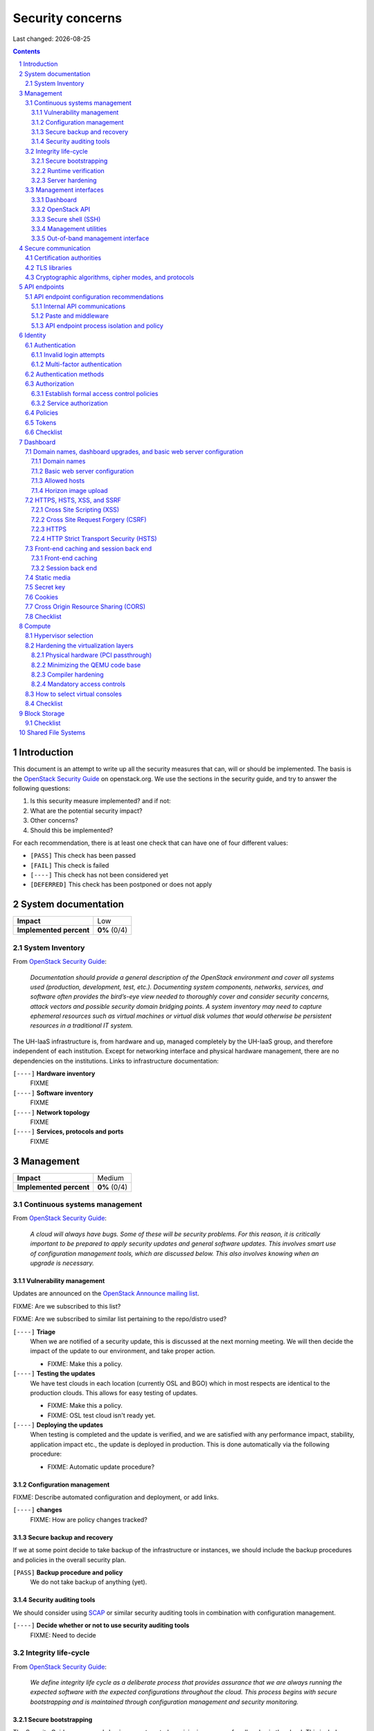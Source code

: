 .. |date| date::

======================
Security concerns
======================

Last changed: |date|

.. contents::
.. section-numbering::


Introduction
============

.. _OpenStack Security Guide: http://docs.openstack.org/security-guide/

This document is an attempt to write up all the security measures that
can, will or should be implemented. The basis is the `OpenStack
Security Guide`_ on openstack.org. We use the sections in the security
guide, and try to answer the following questions:

#. Is this security measure implemented? and if not:
#. What are the potential security impact?
#. Other concerns?
#. Should this be implemented?

For each recommendation, there is at least one check that can have one
of four different values:

* ``[PASS]`` This check has been passed
* ``[FAIL]`` This check is failed
* ``[----]`` This check has not been considered yet
* ``[DEFERRED]`` This check has been postponed or does not apply


System documentation
====================

+-------------------------+---------------------+
| **Impact**              | Low                 |
+-------------------------+---------------------+
| **Implemented percent** | **0%** (0/4)        |
+-------------------------+---------------------+

System Inventory
----------------

From `OpenStack Security Guide`_:

  *Documentation should provide a general description of the OpenStack
  environment and cover all systems used (production, development,
  test, etc.). Documenting system components, networks, services, and
  software often provides the bird’s-eye view needed to thoroughly
  cover and consider security concerns, attack vectors and possible
  security domain bridging points. A system inventory may need to
  capture ephemeral resources such as virtual machines or virtual disk
  volumes that would otherwise be persistent resources in a
  traditional IT system.*

The UH-IaaS infrastructure is, from hardware and up, managed
completely by the UH-IaaS group, and therefore independent of each
institution. Except for networking interface and physical hardware
management, there are no dependencies on the institutions. Links to
infrastructure documentation:

``[----]`` **Hardware inventory**
  FIXME

``[----]`` **Software inventory**
  FIXME

``[----]`` **Network topology**
  FIXME

``[----]`` **Services, protocols and ports**
  FIXME


Management
==========

+-------------------------+---------------------+
| **Impact**              | Medium              |
+-------------------------+---------------------+
| **Implemented percent** | **0%** (0/4)        |
+-------------------------+---------------------+

Continuous systems management
-----------------------------

From `OpenStack Security Guide`_:

  *A cloud will always have bugs. Some of these will be security
  problems. For this reason, it is critically important to be prepared
  to apply security updates and general software updates. This
  involves smart use of configuration management tools, which are
  discussed below. This also involves knowing when an upgrade is
  necessary.*

Vulnerability management
~~~~~~~~~~~~~~~~~~~~~~~~

.. _OpenStack Announce mailing list: http://lists.openstack.org/cgi-bin/mailman/listinfo/openstack-announce

Updates are announced on the `OpenStack Announce mailing list`_.

FIXME: Are we subscribed to this list?

FIXME: Are we subscribed to similar list pertaining to the repo/distro
used?

``[----]`` **Triage**
  When we are notified of a security update, this is discussed at the
  next morning meeting. We will then decide the impact of the update
  to our environment, and take proper action.

  * FIXME: Make this a policy.

``[----]`` **Testing the updates**
  We have test clouds in each location (currently OSL and BGO) which
  in most respects are identical to the production clouds. This allows
  for easy testing of updates.

  * FIXME: Make this a policy.
  * FIXME: OSL test cloud isn't ready yet.

``[----]`` **Deploying the updates**
  When testing is completed and the update is verified, and we are
  satisfied with any performance impact, stability, application impact
  etc., the update is deployed in production. This is done
  automatically via the following procedure:

  * FIXME: Automatic update procedure?

Configuration management
~~~~~~~~~~~~~~~~~~~~~~~~

FIXME: Describe automated configuration and deployment, or add links.

``[----]`` **changes**
  FIXME: How are policy changes tracked?

Secure backup and recovery
~~~~~~~~~~~~~~~~~~~~~~~~~~

If we at some point decide to take backup of the infrastructure or
instances, we should include the backup procedures and policies in the
overall security plan.

``[PASS]`` **Backup procedure and policy**
  We do not take backup of anything (yet).

Security auditing tools
~~~~~~~~~~~~~~~~~~~~~~~

.. _SCAP: https://fedorahosted.org/scap-security-guide/

We should consider using SCAP_ or similar security auditing tools in
combination with configuration management.

``[----]`` **Decide whether or not to use security auditing tools**
  FIXME: Need to decide


Integrity life-cycle
--------------------

From `OpenStack Security Guide`_:

  *We define integrity life cycle as a deliberate process that provides
  assurance that we are always running the expected software with the
  expected configurations throughout the cloud. This process begins
  with secure bootstrapping and is maintained through configuration
  management and security monitoring.*

Secure bootstrapping
~~~~~~~~~~~~~~~~~~~~

The Security Guide recommends having an automated provisioning process
for all nodes in the cloud. This includes compute, storage, network,
service and hybrid nodes. The automated provisioning process also
facilitates security patching, upgrades, bug fixes, and other critical
changes. Software that runs with the highest privilege levels in the
cloud needs special attention.

``[PASS]`` **Node provisioning**
  We use PXE for provisioning, which is recommended. We also use a
  separate, isolated network within the management security domain for
  provisioning. The provisioning process is handled by Foreman with
  Puppet, and is documented here: FIXME

``[----]`` **Verified boot**
  It is recommended to use *secure boot* via TPM chip to boot the
  infrastructure nodes in the cloud.

  * FIXME: Consider secure boot

``[----]`` **Node hardening**
  General hardening of the operating system is something that we need
  to address and document.

  * FIXME: Document hardening

Runtime verification
~~~~~~~~~~~~~~~~~~~~

From `OpenStack Security Guide`_:

  *Once the node is running, we need to ensure that it remains in a
  good state over time. Broadly speaking, this includes both
  configuration management and security monitoring. The goals for each
  of these areas are different. By checking both, we achieve higher
  assurance that the system is operating as desired.*

``[----]`` **Intrusion detection system**
  There are a number of intrusion detection systems available. We need
  to consider using one of them.

  * FIXME: Consider IDS

Server hardening
~~~~~~~~~~~~~~~~

This mostly includes file integrity management.

``[----]`` **File integrity management (FIM)**
  We should consider a FIM tool to ensure that files such as sensitive
  system or application configuration files are no corrupted or
  changed to allow unauthorized access or malicious behaviour.

  * FIXME: Consider FIM


Management interfaces
---------------------

From `OpenStack Security Guide`_:

  *It is necessary for administrators to perform command and control
  over the cloud for various operational functions. It is important
  these command and control facilities are understood and secured.*

  *OpenStack provides several management interfaces for operators and tenants:*

  * *OpenStack dashboard (horizon)*
  * *OpenStack API*
  * *Secure shell (SSH)*
  * *OpenStack management utilities such as nova-manage and glance-manage*
  * *Out-of-band management interfaces, such as IPMI*

Dashboard
~~~~~~~~~

``[----]`` **Capabilities**
  We should consider which capabilities the dashboard should offer to
  customers and administrators.

  * FIXME: Consider capabilities and document decisions

``[----]`` **Security considerations**
  There are a few things that need to be considered (from `OpenStack
  Security Guide`_):

  * The dashboard requires cookies and JavaScript to be enabled in the
    web browser.
    - FIXME: Users should be warned according to EU law.
  * The web server that hosts the dashboard should be configured for
    TLS to ensure data is encrypted.
    - FIXME: Ensure TLS 1.2
  * Both the horizon web service and the OpenStack API it uses to
    communicate with the back end are susceptible to web attack
    vectors such as denial of service and must be monitored.
    - FIXME: Monitoring
  * It is now possible (though there are numerous deployment/security
    implications) to upload an image file directly from a user’s hard
    disk to OpenStack Image service through the dashboard. For
    multi-gigabyte images it is still strongly recommended that the
    upload be done using the glance CLI.
    - FIXME: Add limit to GUI uploading?
  * Create and manage security groups through dashboard. The security
    groups allows L3-L4 packet filtering for security policies to
    protect virtual machines.
    - FIXME: Maintain a set of default security groups

OpenStack API
~~~~~~~~~~~~~

``[----]`` **Capabilities**
  We should consider which capabilities the OpenStack API should offer to
  customers and administrators.

  * FIXME: Consider capabilities and document decisions

``[----]`` **Security considerations**
  There are a few things that need to be considered (from `OpenStack
  Security Guide`_):

  * The API service should be configured for TLS to ensure data is
    encrypted.
    - FIXME: Ensure TLS 1.2
  * As a web service, OpenStack API is susceptible to familiar web
    site attack vectors such as denial of service attacks.
    - FIXME: Monitoring

Secure shell (SSH)
~~~~~~~~~~~~~~~~~~

``[----]`` **Host key fingerprints**
  Host key fingerprints should be stored in a secure and queryable
  location. One particularly convenient solution is DNS using SSHFP
  resource records as defined in RFC-4255. For this to be secure, it
  is necessary that DNSSEC be deployed.

  * FIXME: Consider DNSSEC or other solutions

Management utilities
~~~~~~~~~~~~~~~~~~~~

``[----]`` **Security considerations**
  There are a few things that need to be considered (from `OpenStack
  Security Guide`_):

  * The dedicated management utilities (\*-manage) in some cases use
    the direct database connection.
    - FIXME: Don't use dedicated management utilities unless strictly
      necessary
  * Ensure that the .rc file which has your credential information is
    secured.
    - FIXME: Document how this is accomplished

Out-of-band management interface
~~~~~~~~~~~~~~~~~~~~~~~~~~~~~~~~

``[----]`` **Security considerations**
  There are a few things that need to be considered (from `OpenStack
  Security Guide`_):

  * Use strong passwords and safeguard them, or use client-side TLS
    authentication.
    - FIXME: Ensure and document this
  * ``[PASS]`` Ensure that the network interfaces are on their own
    private(management or a separate) network. Segregate management
    domains with firewalls or other network gear.
  * If you use a web interface to interact with the BMC/IPMI, always
    use the TLS interface, such as HTTPS or port 443. This TLS
    interface should NOT use self-signed certificates, as is often
    default, but should have trusted certificates using the correctly
    defined fully qualified domain names (FQDNs).
    - FIXME: Use trusted CA
  * Monitor the traffic on the management network. The anomalies might
    be easier to track than on the busier compute nodes.
    - FIXME: Monitoring


Secure communication
====================

+-------------------------+---------------------+
| **Impact**              | High                |
+-------------------------+---------------------+
| **Implemented percent** | **0%** (0/?)        |
+-------------------------+---------------------+

From `OpenStack Security Guide`_:

  *There are a number of situations where there is a security
  requirement to assure the confidentiality or integrity of network
  traffic in an OpenStack deployment. This is generally achieved using
  cryptographic measures, such as the Transport Layer Security (TLS)
  protocol.*

Bottom line is that **all** endpoints, whether they are internal or
external, should be secured with encryption. TLS is strongly
preferred, due to recent published security vulnerabilities in SSL.

There are a number of services that need to be addressed:

* Compute API endpoints
* Identity API endpoints
* Networking API endpoints
* Storage API endpoints
* Messaging server
* Database server
* Dashboard


Certification authorities
-------------------------

The security guide recommends that we use separate PKI deployments for
internal systems and public facing services. In the future, we may
want to use separate PKI deployments for different security domains.

``[----]`` **Customer facing interfaces using trusted CA**
  All customer facing interfaces should be provisioned using
  Certificate Authorities that are installed in the operating system
  certificate bundles by default. It should just work without the
  customer having to accept an untrusted CA, or having to install some
  third-party software. We need certificates signed by a widely
  recognized public CA.

  * FIXME: Identify and list all customer facing interfaces
  * FIXME: Ensure publicly recognized CA on these interfaces

``[----]`` **Internal endpoints use non-public CA**
  As described above, it is recommended to use a private CA for
  internal endpoints.

  * FIXME: Identify and list all internal endpoints
  * FIXME: Ensure non-public CA on these endpoints


TLS libraries
-------------

From `OpenStack Security Guide`_:

  *The TLS and HTTP services within OpenStack are typically implemented
  using OpenSSL which has a module that has been validated for FIPS
  140-2.*

We need to make sure that we're using an updated version of OpenSSL.

``[----]`` **Ensure updated OpenSSL**
  UH-IaaS is based on CentOS, and uses the OpenSSL library from that
  distro. We need to make sure that OpenSSL is up-to-date.

  * FIXME: How often are critical components like openssl updated, and
    how is the procedure?


Cryptographic algorithms, cipher modes, and protocols
-----------------------------------------------------

The security guide recommends using **TLS 1.2**, as previous versions
are known to be vulnerable. Furthermore, it is recommended to limit
the cipher suite to **ECDHE-ECDSA-AES256-GCM-SHA384**. It is
acceptable to
accept **HIGH:!aNULL:!eNULL:!DES:!3DES:!SSLv3:!TLSv1:!CAMELLIA** in
cases where we don't control both endpoints.

``[----]`` **Ensure TLS 1.2**
  Make sure that only TLS 1.2 is used. Previous versions of TLS, as
  well as SSL, should be disabled completely.

``[----]`` **Limit cipher suite on public endpoints**
  Limit the cipher suite on public facing endpoints to the
  general **HIGH:!aNULL:!eNULL:!DES:!3DES:!SSLv3:!TLSv1:!CAMELLIA**.

``[----]`` **Limit cipher suite on internal endpoints**
  Limit the cipher suite on public facing endpoints
  to **ECDHE-ECDSA-AES256-GCM-SHA384**.


API endpoints
=============

+-------------------------+---------------------+
| **Impact**              | High                |
+-------------------------+---------------------+
| **Implemented percent** | **0%** (0/?)        |
+-------------------------+---------------------+

From `OpenStack Security Guide`_:

  *The process of engaging an OpenStack cloud is started through the
  querying of an API endpoint. While there are different challenges
  for public and private endpoints, these are high value assets that
  can pose a significant risk if compromised.*


API endpoint configuration recommendations
------------------------------------------

Internal API communications
~~~~~~~~~~~~~~~~~~~~~~~~~~~

.. _API endpoint configuration recommendations: http://docs.openstack.org/security-guide/api-endpoints/api-endpoint-configuration-recommendations.html

From `OpenStack Security Guide`_:

  *OpenStack provides both public facing and private API endpoints. By
  default, OpenStack components use the publicly defined
  endpoints. The recommendation is to configure these components to
  use the API endpoint within the proper security domain.*

  *Services select their respective API endpoints based on the
  OpenStack service catalog. These services might not obey the listed
  public or internal API end point values. This can lead to internal
  management traffic being routed to external API endpoints.*

``[----]`` **Configure internal URLs in the Identity service catalog**
  The guide recommends that our Identity service catalog be aware of
  our internal URLs. This feature is not utilized by default, but may
  be leveraged through configuration. See `API endpoint configuration
  recommendations`_ for details.

  * FIXME: Ensure and document this

``[----]`` **Configure applications for internal URLs**
  It is recommended that each OpenStack service communicating to the
  API of another service must be explicitly configured to access the
  proper internal API endpoint. See `API endpoint configuration
  recommendations`_. 

  * FIXME: Ensure and document this

Paste and middleware
~~~~~~~~~~~~~~~~~~~~

From `OpenStack Security Guide`_:

  *Most API endpoints and other HTTP services in OpenStack use the
  Python Paste Deploy library. From a security perspective, this
  library enables manipulation of the request filter pipeline through
  the application’s configuration. Each element in this chain is
  referred to as middleware. Changing the order of filters in the
  pipeline or adding additional middleware might have unpredictable
  security impact.*

``[----]`` **Document middleware**
  We should careful when implementating non-standard software in the
  middleware, and this should be thoroughly documented.

  * FIXME: Are we using any non-standard middleware?

API endpoint process isolation and policy
~~~~~~~~~~~~~~~~~~~~~~~~~~~~~~~~~~~~~~~~~

From `OpenStack Security Guide`_:

  *You should isolate API endpoint processes, especially those that
  reside within the public security domain should be isolated as much
  as possible. Where deployments allow, API endpoints should be
  deployed on separate hosts for increased isolation.*

``[----]`` **Namespaces**
  Linux supports namespaces to assign processes into independent
  domains.

  * FIXME: Are we using namespaces to compartmentalize API endpoint
    processes?

``[----]`` **Network policy**
  We should pay special attention to API endpoints, as they typically
  bridge multiple security domains. Policies should be in place and
  documented, and we can use firewalls, SELinux etc. to enforce proper
  compartmentalization in the network layer.

  * FIXME: Implement and document this

``[----]`` **Mandatory access controls**
  API endpoint processes should be as isolated from each other as
  possible. This should be enforced through Mandatory Access Controls
  (e.g. SELinux), not just Discretionary Access Controls.

  * FIXME: API processes protected by SELinux


Identity
========

.. _OpenStack Security Guide\: Identity: http://docs.openstack.org/security-guide/identity.html

+-------------------------+---------------------+
| **Impact**              | High                |
+-------------------------+---------------------+
| **Implemented percent** | **0%** (0/?)        |
+-------------------------+---------------------+

From `OpenStack Security Guide\: Identity`_:

  *Identity service (keystone) provides identity, token, catalog, and
  policy services for use specifically by services in the OpenStack
  family. Identity service is organized as a group of internal
  services exposed on one or many endpoints. Many of these services
  are used in a combined fashion by the frontend, for example an
  authenticate call will validate user/project credentials with the
  identity service and, upon success, create and return a token with
  the token service.*


Authentication
--------------

.. _OpenStack Security Guide\: Identity - Authentication: http://docs.openstack.org/security-guide/identity/authentication.html

Ref: `OpenStack Security Guide\: Identity - Authentication`_

Invalid login attempts
~~~~~~~~~~~~~~~~~~~~~~

``[----]`` **Prevent or mitigate brute-force attacks**
  A pattern of repetitive failed login attempts is generally an
  indicator of brute-force attacks. This is important to us as ours is
  a public cloud. We need to figure out if our user authentication
  service has the possibility to block out an account after some
  configured number of failed login attempts. If not, describe
  policies around reviewing access control logs to identify and detect
  unauthorized attempts to access accounts.

  * FIXME: Implement or describe as outlined above

Multi-factor authentication
~~~~~~~~~~~~~~~~~~~~~~~~~~~

``[----]`` **Multi-factor authentication for privileged accounts**

  We should employ multi-factor authentication for network access to
  privileged user accounts. This will provide insulation from brute
  force, social engineering, and both spear and mass phishing attacks
  that may compromise administrator passwords.

  * FIXME: Implement multi-factor


Authentication methods
----------------------

.. _OpenStack Security Guide\: Identity - Authentication methods: http://docs.openstack.org/security-guide/identity/authentication-methods.html

Ref: `OpenStack Security Guide\: Identity - Authentication methods`_

``[----]`` **Document authentication policy requirements**
  We should document (or provide link to external documentation) the
  authentication policy requirements, such as password policy
  enforcement (password length, diversity, expiration etc.).

  * FIXME: Document this


Authorization
-------------

.. _OpenStack Security Guide\: Identity - Authorization: http://docs.openstack.org/security-guide/identity/authorization.html

Ref: `OpenStack Security Guide\: Identity - Authorization`_

  *The Identity service supports the notion of groups and roles. Users
  belong to groups while a group has a list of roles. OpenStack
  services reference the roles of the user attempting to access the
  service. The OpenStack policy enforcer middleware takes into
  consideration the policy rule associated with each resource then the
  user’s group/roles and association to determine if access is allowed
  to the requested resource.*

Establish formal access control policies
~~~~~~~~~~~~~~~~~~~~~~~~~~~~~~~~~~~~~~~~

``[----]`` **Describe formal access control policies**
  The policies should include the conditions and processes for
  creating, deleting, disabling, and enabling accounts, and for
  assigning privileges to the accounts.

  * FIXME: Describe this

``[----]`` **Describe periodic review**
  We should periodically review the policies to ensure that the
  configuration is in compliance with approved policies.

  * FIXME: Describe policy for reviewing the policies

Service authorization
~~~~~~~~~~~~~~~~~~~~~

``[----]`` **Don't use "tempAuth" file for service auth**
  The Compute and Object Storage can be configured to use the Identity
  service to store authentication information. The "tempAuth" file
  method displays the password in plain text and should not be used.

  * FIXME: Make sure that we're not using "tempAuth"

``[----]`` **Use client authentication for TLS**
  The Identity service supports client authentication for TLS which
  may be enabled. TLS client authentication provides an additional
  authentication factor, in addition to the user name and password,
  that provides greater reliability on user identification.

  * FIXME: Is this implemented?

``[----]`` **Protect sensitive files**
  The cloud administrator should protect sensitive configuration files
  from unauthorized modification. This can be achieved with mandatory
  access control frameworks such as SELinux, including
  ``/etc/keystone/keystone.conf`` and ``X.509`` certificates.

  * FIXME: SELinux


Policies
--------

.. _OpenStack Security Guide\: Identity - Policies: http://docs.openstack.org/security-guide/identity/policies.html

Ref: `OpenStack Security Guide\: Identity - Policies`_

``[----]`` **Describe policy configuration management**
  Each OpenStack service defines the access policies for its resources
  in an associated policy file. A resource, for example, could be API
  access, the ability to attach to a volume, or to fire up
  instances. The policy rules are specified in JSON format and the
  file is called policy.json. Ensure that any changes to the access
  control policies do not unintentionally weaken the security of any
  resource.

  * FIXME: Describe policy for changing policy.json


Tokens
------

.. _OpenStack Security Guide\: Identity - Tokens: http://docs.openstack.org/security-guide/identity/tokens.html

Ref: `OpenStack Security Guide\: Identity - Tokens`_

  *Once a user is authenticated a token is generated for authorization
  and access to an OpenStack environment. A token can have a variable
  life span; however the default value for expiry is one hour. The
  recommended expiry value should be set to a lower value that allows
  enough time for internal services to complete tasks.*

``[----]`` **Reduce token lifetime**
  We should consider reducing the token lifetime.

  * FIXME: Consider this


Checklist
---------

.. _OpenStack Security Guide\: Identity - Checklist: http://docs.openstack.org/security-guide/identity/checklist.html

Ref: `OpenStack Security Guide\: Identity - Checklist`_

See the above link for info about these checks.

``[----]`` **Check-Identity-02: Are strict permissions set for Identity configuration files?**
  Yes/No?

``[----]`` **Check-Identity-03: is TLS enabled for Identity?**
  Yes/No?

``[----]`` **Check-Identity-04: Does Identity use strong hashing algorithms for PKI tokens?**
  Yes/No?

``[----]`` **Check-Identity-05: Is max_request_body_size set to default (114688)?**
  Yes/No?

``[----]`` **Check-Identity-06: Disable admin token in /etc/keystone/keystone.conf**
  Yes/No?


Dashboard
=========

.. _OpenStack Security Guide\: Dashboard: http://docs.openstack.org/security-guide/dashboard.html

+-------------------------+---------------------+
| **Impact**              | High                |
+-------------------------+---------------------+
| **Implemented percent** | **0%** (0/?)        |
+-------------------------+---------------------+

From `OpenStack Security Guide\: Dashboard`_:

  *Horizon is the OpenStack dashboard that provides users a
  self-service portal to provision their own resources within the
  limits set by administrators. These include provisioning users,
  defining instance flavors, uploading VM images, managing networks,
  setting up security groups, starting instances, and accessing the
  instances through a console.*


Domain names, dashboard upgrades, and basic web server configuration
--------------------------------------------------------------------

.. _OpenStack Security Guide\: Dashboard - Domain names, dashboard upgrades, and basic web server configuration: http://docs.openstack.org/security-guide/dashboard/domains-dashboard-upgrades-basic-web-server-configuration.html

Ref: `OpenStack Security Guide\: Dashboard - Domain names, dashboard upgrades, and basic web server configuration`_

Domain names
~~~~~~~~~~~~

From OpenStack Security Guide:

  *We strongly recommend deploying dashboard to a second-level domain,
  such as https://example.com, rather than deploying dashboard on
  a shared subdomain of any level, for example
  https://openstack.example.org or
  https://horizon.openstack.example.org. We also advise against
  deploying to bare internal domains like https://horizon/. These
  recommendations are based on the limitations of browser
  same-origin-policy.*

``[----]`` **Use second-level domain**
  FIXME: Are we using a second-level domain?

``[----]`` **Employ HTTP Strict Transport Security (HSTS)**
  If not using second-level domain, we are advised to avoid a
  cookie-backed session store and employ HTTP Strict Transport
  Security (HSTS)

  * FIXME: ?

Basic web server configuration
~~~~~~~~~~~~~~~~~~~~~~~~~~~~~~

From OpenStack Security Guide:

  *The dashboard should be deployed as a Web Services Gateway Interface
  (WSGI) application behind an HTTPS proxy such as Apache or nginx. If
  Apache is not already in use, we recommend nginx since it is
  lightweight and easier to configure correctly.*

``[----]`` **Is dashboard deployed as a WSGI application behind an HTTPS proxy?**
  FIXME: Answer and document

Allowed hosts
~~~~~~~~~~~~~

From OpenStack Security Guide:

  *Configure the ALLOWED_HOSTS setting with the fully qualified host
  name(s) that are served by the OpenStack dashboard. Once this
  setting is provided, if the value in the “Host:” header of an
  incoming HTTP request does not match any of the values in this list
  an error will be raised and the requestor will not be able to
  proceed. Failing to configure this option, or the use of wild card
  characters in the specified host names, will cause the dashboard to
  be vulnerable to security breaches associated with fake HTTP Host
  headers.*

``[----]`` **Is ALLOWED_HOSTS configured for dashboard?**
  FIXME: Answer and document

Horizon image upload
~~~~~~~~~~~~~~~~~~~~

It is recommended that we disable HORIZON_IMAGES_ALLOW_UPLOAD unless
we have a plan to prevent resource exhaustion and denial of service.

``[----]`` **Is HORIZON_IMAGES_ALLOW_UPLOAD disabled?**
  FIXME: Answer and document


HTTPS, HSTS, XSS, and SSRF
--------------------------

.. _OpenStack Security Guide\: Dashboard - HTTPS, HSTS, XSS, and SSRF: http://docs.openstack.org/security-guide/dashboard/https-hsts-xss-ssrf.html

Ref: `OpenStack Security Guide\: Dashboard - HTTPS, HSTS, XSS, and SSRF`_

Cross Site Scripting (XSS)
~~~~~~~~~~~~~~~~~~~~~~~~~~

From OpenStack Security Guide:

  *Unlike many similar systems, the OpenStack dashboard allows the
  entire Unicode character set in most fields. This means developers
  have less latitude to make escaping mistakes that open attack
  vectors for cross-site scripting (XSS).*

``[----]`` **Audit custom dashboards**
  Audit any custom dashboards, paying particular attention to use of
  the ``mark_safe`` function, use of ``is_safe`` with custom template
  tags, the ``safe`` template tag, anywhere auto escape is turned off,
  and any JavaScript which might evaluate improperly escaped data.

  * FIXME: Are we using any custom dashboards?

Cross Site Request Forgery (CSRF)
~~~~~~~~~~~~~~~~~~~~~~~~~~~~~~~~~

From OpenStack Security Guide:

  *Dashboards that utilize multiple instances of JavaScript should be
  audited for vulnerabilities such as inappropriate use of the
  @csrf_exempt decorator.*

``[----]`` **Audit custom dashboards**
  FIXME: Are we using any custom dashboards?

HTTPS
~~~~~

From OpenStack Security Guide:

  *Deploy the dashboard behind a secure HTTPS server by using a valid,
  trusted certificate from a recognized certificate authority (CA).*

``[----]`` **Use trusted certificate for dashboard**
  FIXME

``[----]`` **Redirect to fully qualified HTTPS URL**
  Configure HTTP requests to the dashboard domain to redirect to the
  fully qualified HTTPS URL.

  * FIXME: Any redirects?

HTTP Strict Transport Security (HSTS)
~~~~~~~~~~~~~~~~~~~~~~~~~~~~~~~~~~~~~

It is highly recommended to use HTTP Strict Transport Security (HSTS).

``[----]`` **Use HSTS**
  FIXME: Are we using HSTS?


Front-end caching and session back end
--------------------------------------

.. _OpenStack Security Guide\: Dashboard - Front-end caching and session back end: http://docs.openstack.org/security-guide/dashboard/front-end-caching-session-back-end.html

Ref: `OpenStack Security Guide\: Dashboard - Front-end caching and session back end`_

Front-end caching
~~~~~~~~~~~~~~~~~

``[----]`` **Do not use front-end caching tools**
  FIXME: Are we using this?

Session back end
~~~~~~~~~~~~~~~~

It is recommended to use ``django.contrib.sessions.backends.cache`` as
our session back end with memcache as the cache. This as opposed to
the default, which saves user data in signed, but unencrypted cookies
stored in the browser.

``[----]`` **Consider using caching back end**
  FIXME: Consider and document


Static media
------------

.. _OpenStack Security Guide\: Dashboard - Static media: http://docs.openstack.org/security-guide/dashboard/static-media.html

Ref: `OpenStack Security Guide\: Dashboard - Static media`_

  *The dashboard’s static media should be deployed to a subdomain of
  the dashboard domain and served by the web server. The use of an
  external content delivery network (CDN) is also acceptable. This
  subdomain should not set cookies or serve user-provided content. The
  media should also be served with HTTPS.*

``[----]`` **Static media via subdomain**
  FIXME: Is this implemented?

``[----]`` **Subdomain not serving cookies or user-provided content**
  FIXME: Make sure

``[----]`` **Subdomain via HTTPS**
  FIXME: Make sure


Secret key
----------

.. _OpenStack Security Guide\: Dashboard - Secret key: http://docs.openstack.org/security-guide/dashboard/secret-key.html

Ref: `OpenStack Security Guide\: Dashboard - Secret key`_

  *The dashboard depends on a shared SECRET_KEY setting for some
  security functions. The secret key should be a randomly generated
  string at least 64 characters long, which must be shared across all
  active dashboard instances. Compromise of this key may allow a
  remote attacker to execute arbitrary code. Rotating this key
  invalidates existing user sessions and caching. Do not commit this
  key to public repositories.*

``[----]`` **Randomly generated string at least 64 characters long**
  FIXME: Make sure

``[----]`` **Not in public repo**
  FIXME: Make sure


Cookies
-------

.. _OpenStack Security Guide\: Dashboard - Cookies: http://docs.openstack.org/security-guide/dashboard/cookies.html

Ref: `OpenStack Security Guide\: Dashboard - Cookies`_

``[----]`` **Session cookies should be set to HTTPONLY**
  FIXME: Make sure

``[----]`` **Never configure CSRF or session cookies to have a wild card domain with a leading dot**
  FIXME: Make sure

``[----]`` **Horizon’s session and CSRF cookie should be secured when deployed with HTTPS**
  FIXME: Make sure


Cross Origin Resource Sharing (CORS)
------------------------------------

.. _OpenStack Security Guide\: Dashboard - Cross Origin Resource Sharing (CORS): http://docs.openstack.org/security-guide/dashboard/cross-origin-resource-sharing-cors.html

Ref: `OpenStack Security Guide\: Dashboard - Cross Origin Resource Sharing (CORS)`_

  *Configure your web server to send a restrictive CORS header with
  each response, allowing only the dashboard domain and protocol*

``[----]`` **Restrictive CORS header**
  FIXME: Make sure


Checklist
---------

.. _OpenStack Security Guide\: Dashboard - Checklist: http://docs.openstack.org/security-guide/dashboard/checklist.html

Ref: `OpenStack Security Guide\: Dashboard - Checklist`_

See the above link for info about these checks.

``[----]`` **Check-Dashboard-01: Is user/group of config files set to root/horizon?**
  Yes/No?

``[----]`` **Check-Dashboard-02: Are strict permissions set for horizon configuration files?**
  Yes/No?

``[----]`` **Check-Dashboard-03: Is USE_SSL parameter set to True?**
  Yes/No?

``[----]`` **Check-Dashboard-04: Is CSRF_COOKIE_SECURE parameter set to True?**
  Yes/No?

``[----]`` **Check-Dashboard-05: Is SESSION_COOKIE_SECURE parameter set to True?**
  Yes/No?

``[----]`` **Check-Dashboard-06: Is SESSION_COOKIE_HTTPONLY parameter set to True?**
  Yes/No?

``[----]`` **Check-Dashboard-07: Is password_autocomplete set to False?**
  Yes/No?

``[----]`` **Check-Dashboard-08: Is disable_password_reveal set to True?**
  Yes/No?


Compute
=======

.. _OpenStack Security Guide\: Compute: http://docs.openstack.org/security-guide/compute.html

+-------------------------+---------------------+
| **Impact**              | High                |
+-------------------------+---------------------+
| **Implemented percent** | **0%** (0/?)        |
+-------------------------+---------------------+

From `OpenStack Security Guide\: Compute`_:

  *The OpenStack Compute service (nova) is one of the more complex
  OpenStack services. It runs in many locations throughout the cloud
  and interacts with a variety of internal services. The OpenStack
  Compute service offers a variety of configuration options which may
  be deployment specific. In this chapter we will call out general
  best practice around Compute security as well as specific known
  configurations that can lead to security issues. In general, the
  nova.conf file and the /var/lib/nova locations should be
  secured. Controls like centralized logging, the policy.json file,
  and a mandatory access control framework should be
  implemented. Additionally, there are environmental considerations to
  keep in mind, depending on what functionality is desired for your
  cloud.*


Hypervisor selection
--------------------

.. _OpenStack Security Guide\: Compute - Hypervisor selection: http://docs.openstack.org/security-guide/compute/hypervisor-selection.html

Ref: `OpenStack Security Guide\: Compute - Hypervisor selection`_

We are using KVM.


Hardening the virtualization layers
-----------------------------------

.. _OpenStack Security Guide\: Compute - Hardening the virtualization layers: http://docs.openstack.org/security-guide/compute/hardening-the-virtualization-layers.html

Ref: `OpenStack Security Guide\: Compute - Hardening the virtualization layers`_

Physical hardware (PCI passthrough)
~~~~~~~~~~~~~~~~~~~~~~~~~~~~~~~~~~~

``[----]`` **Ensure that the hypervisor is configured to utilize IOMMU**
  FIXME: Make sure

``[----]`` **Disable PCI passthrough**
  FIXME: Is this disabled?

Minimizing the QEMU code base
~~~~~~~~~~~~~~~~~~~~~~~~~~~~~

Does not apply. We are using precompiled QEMU.

Compiler hardening
~~~~~~~~~~~~~~~~~~

Does not apply. We are using precompiled QEMU.

Mandatory access controls
~~~~~~~~~~~~~~~~~~~~~~~~~

``[----]`` **Ensure SELinux / sVirt is running in Enforcing mode**
  FIXME: Make sure


How to select virtual consoles
------------------------------

.. _OpenStack Security Guide\: Compute - How to select virtual consoles: http://docs.openstack.org/security-guide/compute/how-to-select-virtual-consoles.html

Ref: `OpenStack Security Guide\: Compute - How to select virtual consoles`_

``[----]`` **Choose which virtual console we want**
  FIXME: Select and document


Checklist
---------

.. _OpenStack Security Guide\: Compute - Checklist: http://docs.openstack.org/security-guide/compute/checklist.html

Ref: `OpenStack Security Guide\: Compute - Checklist`_

See the above link for info about these checks.

``[----]`` **Check-Compute-01: Is user/group ownership of config files set to root/nova?**
  Yes/No?

``[----]`` **Check-Compute-02: Are strict permissions set for configuration files?**
  Yes/No?

``[----]`` **Check-Compute-03: Is keystone used for authentication?**
  Yes/No?

``[----]`` **Check-Compute-04: Is secure protocol used for authentication?**
  Yes/No?

``[----]`` **Check-Compute-05: Does Nova communicate with Glance securely?**
  Yes/No?


Block Storage
=============

.. _OpenStack Security Guide\: Block Storage: http://docs.openstack.org/security-guide/block-storage.html

+-------------------------+---------------------+
| **Impact**              | High                |
+-------------------------+---------------------+
| **Implemented percent** | **0%** (0/8)        |
+-------------------------+---------------------+

From `OpenStack Security Guide\: Block Storage`_:

  *OpenStack Block Storage (cinder) is a service that provides software
  (services and libraries) to self-service manage persistent
  block-level storage devices. This creates on-demand access to Block
  Storage resources for use with OpenStack Compute (nova)
  instances. This creates software-defined storage via abstraction by
  virtualizing pools of block storage to a variety of back-end storage
  devices which can be either software implementations or traditional
  hardware storage products. The primary functions of this is to
  manage the creation, attaching and detaching of the block
  devices. The consumer requires no knowledge of the type of back-end
  storage equipment or where it is located.*


Checklist
---------

.. _OpenStack Security Guide\: Block Storage - Checklist: http://docs.openstack.org/security-guide/block-storage/checklist.html

Ref: `OpenStack Security Guide\: Block Storage - Checklist`_

See the above link for info about these checks.

``[----]`` **Check-Block-01: Is user/group ownership of config files set to root/cinder?**
  Yes/No?

``[----]`` **Check-Block-02: Are strict permissions set for configuration files?**
  Yes/No?

``[----]`` **Check-Block-03: Is keystone used for authentication?**
  Yes/No?

``[----]`` **Check-Block-04: Is TLS enabled for authentication?**
  Yes/No?

``[----]`` **Check-Block-05: Does cinder communicate with nova over TLS?**
  Yes/No?

``[----]`` **Check-Block-06: Does cinder communicate with glance over TLS?**
  Yes/No?

``[----]`` **Check-Block-07: Is NAS operating in a secure environment?**
  Yes/No?

``[----]`` **Check-Block-08: Is max size for the body of a request set to default (114688)?**
  Yes/No?


Shared File Systems
===================

.. _OpenStack Security Guide\: Shared File Systems: http://docs.openstack.org/security-guide/shared-file-systems.html

From `OpenStack Security Guide\: Shared File Systems`_:

  *The Shared File Systems service (manila) provides a set of services
  for management of shared file systems in a multi-tenant cloud
  environment, similar to how OpenStack provides for block-based
  storage management through the OpenStack Block Storage service
  project. With the Shared File Systems service, you can create a
  remote file system, mount the file system on your instances, and
  then read and write data from your instances to and from your file
  system.*

We are not using Manila.


